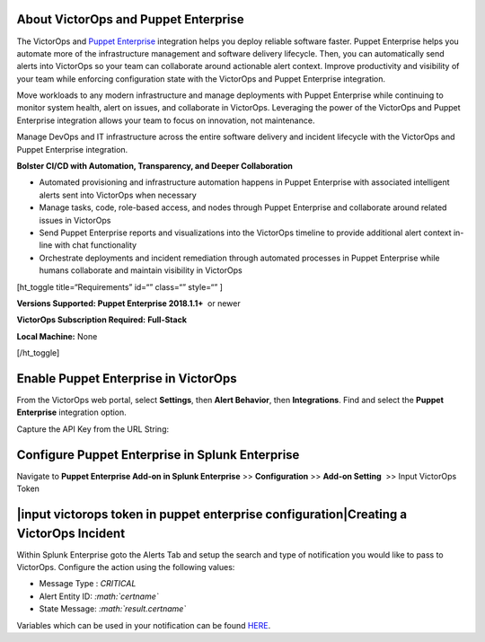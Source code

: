 About VictorOps and Puppet Enterprise
-------------------------------------

The VictorOps and `Puppet
Enterprise <https://puppet.com/products/puppet-enterprise>`__ integration
helps you deploy reliable software faster. Puppet Enterprise helps you
automate more of the infrastructure management and software delivery
lifecycle. Then, you can automatically send alerts into VictorOps so
your team can collaborate around actionable alert context. Improve
productivity and visibility of your team while enforcing configuration
state with the VictorOps and Puppet Enterprise integration.

Move workloads to any modern infrastructure and manage deployments with
Puppet Enterprise while continuing to monitor system health, alert on
issues, and collaborate in VictorOps. Leveraging the power of the
VictorOps and Puppet Enterprise integration allows your team to focus on
innovation, not maintenance.

Manage DevOps and IT infrastructure across the entire software delivery
and incident lifecycle with the VictorOps and Puppet Enterprise
integration.

**Bolster CI/CD with Automation, Transparency, and Deeper
Collaboration**

-  Automated provisioning and infrastructure automation happens in
   Puppet Enterprise with associated intelligent alerts sent into
   VictorOps when necessary
-  Manage tasks, code, role-based access, and nodes through Puppet
   Enterprise and collaborate around related issues in VictorOps
-  Send Puppet Enterprise reports and visualizations into the VictorOps
   timeline to provide additional alert context in-line with chat
   functionality
-  Orchestrate deployments and incident remediation through automated
   processes in Puppet Enterprise while humans collaborate and maintain
   visibility in VictorOps

[ht_toggle title=“Requirements” id=“” class=“” style=“” ]

**Versions Supported: Puppet Enterprise 2018.1.1+**  or newer

**VictorOps Subscription Required:** **Full-Stack**

**Local Machine:** None

[/ht_toggle]

**Enable Puppet Enterprise in VictorOps**
-----------------------------------------

From the VictorOps web portal, select **Settings**, then **Alert
Behavior**, then **Integrations**. Find and select the **Puppet
Enterprise** integration option.

.. image:: _images/spoc/voNav@2x.png
   :alt: Find Puppet Enterprise integration in VictorOps

   Find Puppet Enterprise integration in VictorOps

Capture the API Key from the URL String:

.. image:: /_images/spoc/PuppetEnterprise1@2x.png

**Configure Puppet Enterprise in Splunk Enterprise**
----------------------------------------------------

Navigate to **Puppet Enterprise Add-on in Splunk Enterprise** >>
**Configuration** >> **Add-on Setting**  >> Input VictorOps Token

|input victorops token in puppet enterprise configuration|\ **Creating a VictorOps Incident**
---------------------------------------------------------------------------------------------

Within Splunk Enterprise goto the Alerts Tab and setup the search and
type of notification you would like to pass to VictorOps. Configure the
action using the following values:

-  Message Type : *CRITICAL*
-  Alert Entity ID: *:math:`certname`*
-  State Message: *:math:`result.certname`*

Variables which can be used in your notification can be found
`HERE <http://docs.splunk.com/Documentation/Splunk/7.1.3/AdvancedDev/ModAlertsLog>`__.

.. image:: /_images/spoc/splPupAlert@2x-2.png
   :alt: create an incident victorops puppet enterprise variable
   configuration

   create an incident victorops puppet enterprise variable configuration

.. |input victorops token in puppet enterprise configuration| image/_images/spoc/splPupConfig@2x.png
